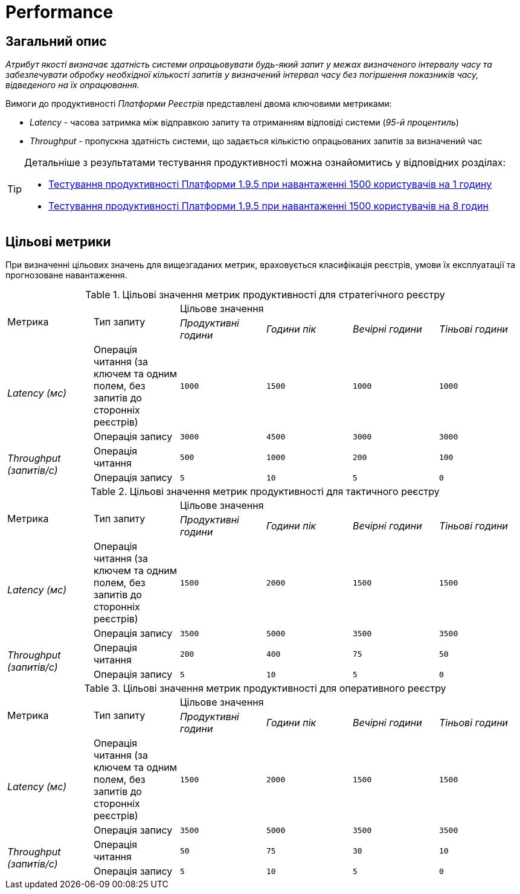 = Performance

== Загальний опис

_Атрибут якості визначає здатність системи опрацьовувати будь-який запит у межах визначеного інтервалу часу та забезпечувати обробку необхідної кількості запитів у визначений інтервал часу без погіршення показників часу, відведеного на їх опрацювання._

Вимоги до продуктивності _Платформи Реєстрів_ представлені двома ключовими метриками:

* _Latency_ - часова затримка між відправкою запиту та отриманням відповіді системи (_95-й процентиль_)
* _Throughput_ - пропускна здатність системи, що задається кількістю опрацьованих запитів за визначений час

[TIP]
--
Детальніше з результатами тестування продуктивності можна ознайомитись у відповідних розділах:

* xref:testing:performance-testing/perf-report/1-9-5/perf-test-1-9-5-1500-1.adoc[Тестування продуктивності Платформи 1.9.5 при навантаженні 1500 користувачів на 1 годину]
* xref:testing:performance-testing/perf-report/1-9-5/perf-test-1-9-5-1500-8.adoc[Тестування продуктивності Платформи 1.9.5 при навантаженні 1500 користувачів на 8 годин]
--

== Цільові метрики

При визначенні цільових значень для вищезгаданих метрик, враховується класифікація реєстрів, умови їх експлуатації та прогнозоване навантаження.

.Цільові значення метрик продуктивності для стратегічного реєстру
|===
.2+|Метрика .2+|Тип запиту 4+^|Цільове значення
|_Продуктивні години_|_Години пік_|_Вечірні години_|_Тіньові години_
.2+|_Latency (мс)_|Операція читання (за ключем та одним полем, без запитів до сторонніх реєстрів)|`1000`|`1500`|`1000`|`1000`
|Операція запису|`3000`|`4500`|`3000`|`3000`
.2+|_Throughput (запитів/c)_|Операція читання|`500`|`1000`|`200`|`100`
|Операція запису|`5`|`10`|`5`|`0`
|===

.Цільові значення метрик продуктивності для тактичного реєстру
|===
.2+|Метрика .2+|Тип запиту 4+^|Цільове значення
|_Продуктивні години_|_Години пік_|_Вечірні години_|_Тіньові години_
.2+|_Latency (мс)_|Операція читання (за ключем та одним полем, без запитів до сторонніх реєстрів)|`1500`|`2000`|`1500`|`1500`
|Операція запису|`3500`|`5000`|`3500`|`3500`
.2+|_Throughput (запитів/c)_|Операція читання|`200`|`400`|`75`|`50`
|Операція запису|`5`|`10`|`5`|`0`
|===

.Цільові значення метрик продуктивності для оперативного реєстру
|===
.2+|Метрика .2+|Тип запиту 4+^|Цільове значення
|_Продуктивні години_|_Години пік_|_Вечірні години_|_Тіньові години_
.2+|_Latency (мс)_|Операція читання (за ключем та одним полем, без запитів до сторонніх реєстрів)|`1500`|`2000`|`1500`|`1500`
|Операція запису|`3500`|`5000`|`3500`|`3500`
.2+|_Throughput (запитів/c)_|Операція читання|`50`|`75`|`30`|`10`
|Операція запису|`5`|`10`|`5`|`0`
|===